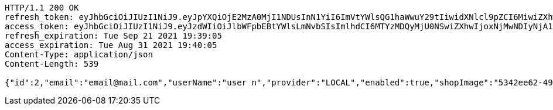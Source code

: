 [source,http,options="nowrap"]
----
HTTP/1.1 200 OK
refresh_token: eyJhbGciOiJIUzI1NiJ9.eyJpYXQiOjE2MzA0MjI1NDUsInN1YiI6ImVtYWlsQG1haWwuY29tIiwidXNlcl9pZCI6MiwiZXhwIjoxNjMyMjM2OTQ1fQ.faFLqnM97p8qACMazEA5heqKkzOdgd7A6TVudF9x6mE
access_token: eyJhbGciOiJIUzI1NiJ9.eyJzdWIiOiJlbWFpbEBtYWlsLmNvbSIsImlhdCI6MTYzMDQyMjU0NSwiZXhwIjoxNjMwNDIyNjA1fQ.UbqHPQkICzHEHjJvYB_Etq7odlMsSA1e8EufKo8aUg0
refresh_expiration: Tue Sep 21 2021 19:39:05
access_expiration: Tue Aug 31 2021 19:40:05
Content-Type: application/json
Content-Length: 539

{"id":2,"email":"email@mail.com","userName":"user n","provider":"LOCAL","enabled":true,"shopImage":"5342ee62-4993-4569-bb78-658df5a142ae.jpeg","profileImage":"65b2c128-1767-4ad6-bac4-97707c51483f.jpeg","roles":["USER"],"createdAt":"2021-08-31T19:39:05.423392157","updatedAt":"2021-08-31T19:39:05.423423203","shopName":null,"address":"address","description":"desc","debtOrDemand":null,"cheques":null,"categories":null,"name":"user n","username":"email@mail.com","accountNonExpired":true,"accountNonLocked":true,"credentialsNonExpired":true}
----